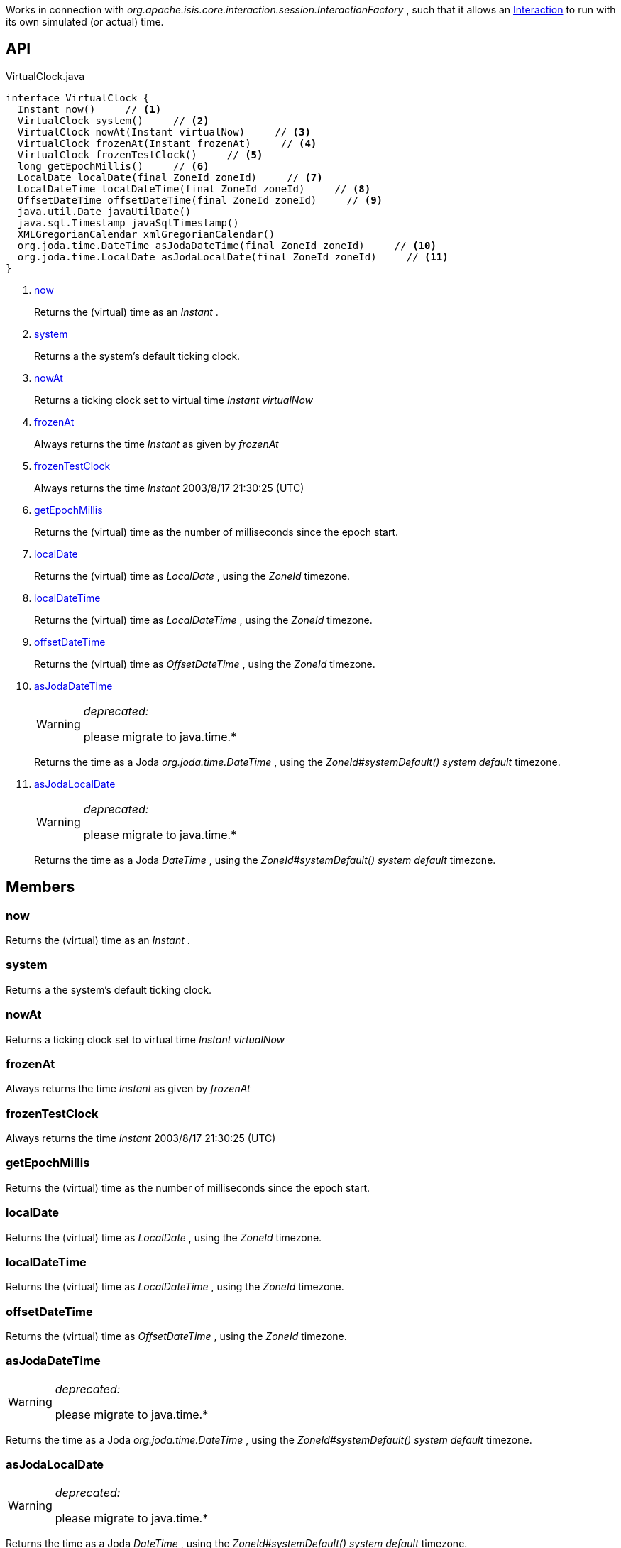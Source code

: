 :Notice: Licensed to the Apache Software Foundation (ASF) under one or more contributor license agreements. See the NOTICE file distributed with this work for additional information regarding copyright ownership. The ASF licenses this file to you under the Apache License, Version 2.0 (the "License"); you may not use this file except in compliance with the License. You may obtain a copy of the License at. http://www.apache.org/licenses/LICENSE-2.0 . Unless required by applicable law or agreed to in writing, software distributed under the License is distributed on an "AS IS" BASIS, WITHOUT WARRANTIES OR  CONDITIONS OF ANY KIND, either express or implied. See the License for the specific language governing permissions and limitations under the License.

Works in connection with _org.apache.isis.core.interaction.session.InteractionFactory_ , such that it allows an xref:system:generated:index/applib/services/iactn/Interaction.adoc[Interaction] to run with its own simulated (or actual) time.

== API

.VirtualClock.java
[source,java]
----
interface VirtualClock {
  Instant now()     // <.>
  VirtualClock system()     // <.>
  VirtualClock nowAt(Instant virtualNow)     // <.>
  VirtualClock frozenAt(Instant frozenAt)     // <.>
  VirtualClock frozenTestClock()     // <.>
  long getEpochMillis()     // <.>
  LocalDate localDate(final ZoneId zoneId)     // <.>
  LocalDateTime localDateTime(final ZoneId zoneId)     // <.>
  OffsetDateTime offsetDateTime(final ZoneId zoneId)     // <.>
  java.util.Date javaUtilDate()
  java.sql.Timestamp javaSqlTimestamp()
  XMLGregorianCalendar xmlGregorianCalendar()
  org.joda.time.DateTime asJodaDateTime(final ZoneId zoneId)     // <.>
  org.joda.time.LocalDate asJodaLocalDate(final ZoneId zoneId)     // <.>
}
----

<.> xref:#now[now]
+
--
Returns the (virtual) time as an _Instant_ .
--
<.> xref:#system[system]
+
--
Returns a the system's default ticking clock.
--
<.> xref:#nowAt[nowAt]
+
--
Returns a ticking clock set to virtual time _Instant_ _virtualNow_
--
<.> xref:#frozenAt[frozenAt]
+
--
Always returns the time _Instant_ as given by _frozenAt_
--
<.> xref:#frozenTestClock[frozenTestClock]
+
--
Always returns the time _Instant_ 2003/8/17 21:30:25 (UTC)
--
<.> xref:#getEpochMillis[getEpochMillis]
+
--
Returns the (virtual) time as the number of milliseconds since the epoch start.
--
<.> xref:#localDate[localDate]
+
--
Returns the (virtual) time as _LocalDate_ , using the _ZoneId_ timezone.
--
<.> xref:#localDateTime[localDateTime]
+
--
Returns the (virtual) time as _LocalDateTime_ , using the _ZoneId_ timezone.
--
<.> xref:#offsetDateTime[offsetDateTime]
+
--
Returns the (virtual) time as _OffsetDateTime_ , using the _ZoneId_ timezone.
--
<.> xref:#asJodaDateTime[asJodaDateTime]
+
--
[WARNING]
====
[red]#_deprecated:_#

please migrate to java.time.*
====

Returns the time as a Joda _org.joda.time.DateTime_ , using the _ZoneId#systemDefault() system default_ timezone.
--
<.> xref:#asJodaLocalDate[asJodaLocalDate]
+
--
[WARNING]
====
[red]#_deprecated:_#

please migrate to java.time.*
====

Returns the time as a Joda _DateTime_ , using the _ZoneId#systemDefault() system default_ timezone.
--

== Members

[#now]
=== now

Returns the (virtual) time as an _Instant_ .

[#system]
=== system

Returns a the system's default ticking clock.

[#nowAt]
=== nowAt

Returns a ticking clock set to virtual time _Instant_ _virtualNow_

[#frozenAt]
=== frozenAt

Always returns the time _Instant_ as given by _frozenAt_

[#frozenTestClock]
=== frozenTestClock

Always returns the time _Instant_ 2003/8/17 21:30:25 (UTC)

[#getEpochMillis]
=== getEpochMillis

Returns the (virtual) time as the number of milliseconds since the epoch start.

[#localDate]
=== localDate

Returns the (virtual) time as _LocalDate_ , using the _ZoneId_ timezone.

[#localDateTime]
=== localDateTime

Returns the (virtual) time as _LocalDateTime_ , using the _ZoneId_ timezone.

[#offsetDateTime]
=== offsetDateTime

Returns the (virtual) time as _OffsetDateTime_ , using the _ZoneId_ timezone.

[#asJodaDateTime]
=== asJodaDateTime

[WARNING]
====
[red]#_deprecated:_#

please migrate to java.time.*
====

Returns the time as a Joda _org.joda.time.DateTime_ , using the _ZoneId#systemDefault() system default_ timezone.

[#asJodaLocalDate]
=== asJodaLocalDate

[WARNING]
====
[red]#_deprecated:_#

please migrate to java.time.*
====

Returns the time as a Joda _DateTime_ , using the _ZoneId#systemDefault() system default_ timezone.

